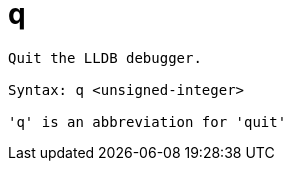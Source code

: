 = q

----
Quit the LLDB debugger.

Syntax: q <unsigned-integer>

'q' is an abbreviation for 'quit'
----